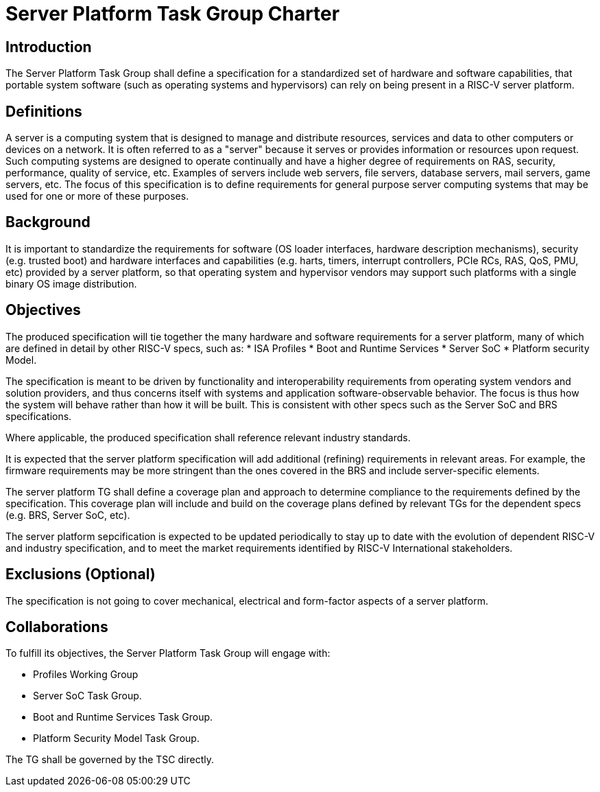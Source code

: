 = Server Platform Task Group Charter

== Introduction

The Server Platform Task Group shall define a specification for a
standardized set of hardware and software capabilities, that portable
system software (such as operating systems and hypervisors) can rely
on being present in a RISC-V server platform.

== Definitions

A server is a computing system that is designed to manage and distribute
resources, services and data to other computers or devices on a network.
It is often referred to as a "server" because it serves or provides
information or resources upon request. Such computing systems are
designed to operate continually and have a higher degree of
requirements on RAS, security, performance, quality of service,
etc. Examples of servers include web servers, file servers, database
servers, mail servers, game servers, etc. The focus of this
specification is to define requirements for general purpose server
computing systems that may be used for one or more of these purposes.

== Background

It is important to standardize the requirements for software (OS
loader interfaces, hardware description mechanisms), security
(e.g. trusted boot) and hardware interfaces and capabilities (e.g. 
harts, timers, interrupt controllers, PCIe RCs, RAS, QoS, PMU, etc)
provided by a server platform, so that operating system and
hypervisor vendors may support such platforms with a single binary OS
image distribution.

== Objectives

The produced specification will tie together the many hardware and
software requirements for a server platform, many of which are defined
in detail by other RISC-V specs, such as:
* ISA Profiles
* Boot and Runtime Services
* Server SoC
* Platform security Model.

The specification is meant to be driven by functionality and interoperability
requirements from operating system vendors and solution providers, and thus
concerns itself with systems and application software-observable behavior.
The focus is thus how the system will behave rather than how it will be built.
This is consistent with other specs such as the Server SoC and BRS specifications.

Where applicable, the produced specification shall reference relevant
industry standards.

It is expected that the server platform specification will add
additional (refining) requirements in relevant areas. For example,
the firmware requirements may be more stringent than the ones covered
in the BRS and include server-specific elements.

The server platform TG shall define a coverage plan and approach to
determine compliance to the requirements defined by the
specification. This coverage plan will include and build on the
coverage plans defined by relevant TGs for the dependent specs
(e.g. BRS, Server SoC, etc).

The server platform sepcification is expected to be updated
periodically to stay up to date with the evolution of dependent
RISC-V and industry specification, and to meet the market requirements
identified by RISC-V International stakeholders.

== Exclusions (Optional)

The specification is not going to cover mechanical, electrical and
form-factor aspects of a server platform.

== Collaborations

To fulfill its objectives, the Server Platform Task Group will engage with:

* Profiles Working Group
* Server SoC Task Group.
* Boot and Runtime Services Task Group.
* Platform Security Model Task Group.

The TG shall be governed by the TSC directly.

